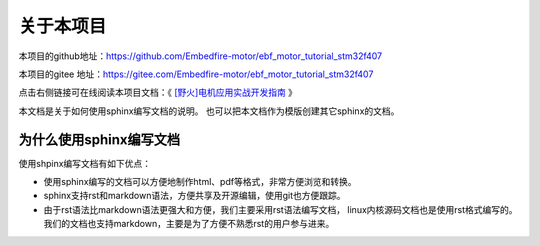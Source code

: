 .. vim: syntax=rst

关于本项目
==============

本项目的github地址：https://github.com/Embedfire-motor/ebf_motor_tutorial_stm32f407

本项目的gitee 地址：https://gitee.com/Embedfire-motor/ebf_motor_tutorial_stm32f407

点击右侧链接可在线阅读本项目文档：《 `[野火]电机应用实战开发指南 <https://ebf-motor-tutorial-stm32f407.readthedocs.io>`_ 》


本文档是关于如何使用sphinx编写文档的说明。
也可以把本文档作为模版创建其它sphinx的文档。

为什么使用sphinx编写文档
---------------------------------

使用shpinx编写文档有如下优点：

- 使用sphinx编写的文档可以方便地制作html、pdf等格式，非常方便浏览和转换。

- sphinx支持rst和markdown语法，方便共享及开源编辑，使用git也方便跟踪。

- 由于rst语法比markdown语法更强大和方便，我们主要采用rst语法编写文档，
  linux内核源码文档也是使用rst格式编写的。
  我们的文档也支持markdown，主要是为了方便不熟悉rst的用户参与进来。

